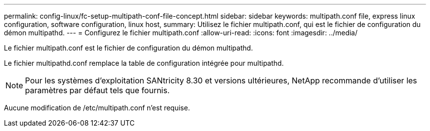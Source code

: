 ---
permalink: config-linux/fc-setup-multipath-conf-file-concept.html 
sidebar: sidebar 
keywords: multipath.conf file, express linux configuration, software configuration, linux host, 
summary: Utilisez le fichier multipath.conf, qui est le fichier de configuration du démon multipathd. 
---
= Configurez le fichier multipath.conf
:allow-uri-read: 
:icons: font
:imagesdir: ../media/


[role="lead"]
Le fichier multipath.conf est le fichier de configuration du démon multipathd.

Le fichier multipathd.conf remplace la table de configuration intégrée pour multipathd.


NOTE: Pour les systèmes d'exploitation SANtricity 8.30 et versions ultérieures, NetApp recommande d'utiliser les paramètres par défaut tels que fournis.

Aucune modification de /etc/multipath.conf n'est requise.
